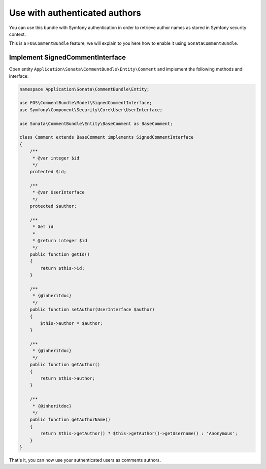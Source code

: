 Use with authenticated authors
==============================

You can use this bundle with Symfony authentication in order to retrieve author names as stored in Symfony security context.

This is a ``FOSCommentBundle`` feature, we will explain to you here how to enable it using ``SonataCommentBundle``.

Implement SignedCommentInterface
--------------------------------

Open entity ``Application\Sonata\CommentBundle\Entity\Comment`` and implement the following methods and interface:

.. code-block:: php

    namespace Application\Sonata\CommentBundle\Entity;

    use FOS\CommentBundle\Model\SignedCommentInterface;
    use Symfony\Component\Security\Core\User\UserInterface;

    use Sonata\CommentBundle\Entity\BaseComment as BaseComment;

    class Comment extends BaseComment implements SignedCommentInterface
    {
        /**
         * @var integer $id
         */
        protected $id;

        /**
         * @var UserInterface
         */
        protected $author;

        /**
         * Get id
         *
         * @return integer $id
         */
        public function getId()
        {
            return $this->id;
        }

        /**
         * {@inheritdoc}
         */
        public function setAuthor(UserInterface $author)
        {
            $this->author = $author;
        }

        /**
         * {@inheritdoc}
         */
        public function getAuthor()
        {
            return $this->author;
        }

        /**
         * {@inheritdoc}
         */
        public function getAuthorName()
        {
            return $this->getAuthor() ? $this->getAuthor()->getUsername() : 'Anonymous';
        }
    }


That's it, you can now use your authenticated users as comments authors.